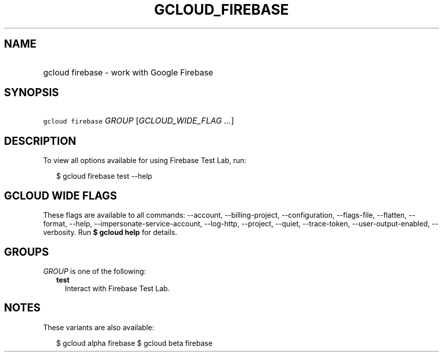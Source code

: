 
.TH "GCLOUD_FIREBASE" 1



.SH "NAME"
.HP
gcloud firebase \- work with Google Firebase



.SH "SYNOPSIS"
.HP
\f5gcloud firebase\fR \fIGROUP\fR [\fIGCLOUD_WIDE_FLAG\ ...\fR]



.SH "DESCRIPTION"

To view all options available for using Firebase Test Lab, run:

.RS 2m
$ gcloud firebase test \-\-help
.RE



.SH "GCLOUD WIDE FLAGS"

These flags are available to all commands: \-\-account, \-\-billing\-project,
\-\-configuration, \-\-flags\-file, \-\-flatten, \-\-format, \-\-help,
\-\-impersonate\-service\-account, \-\-log\-http, \-\-project, \-\-quiet,
\-\-trace\-token, \-\-user\-output\-enabled, \-\-verbosity. Run \fB$ gcloud
help\fR for details.



.SH "GROUPS"

\f5\fIGROUP\fR\fR is one of the following:

.RS 2m
.TP 2m
\fBtest\fR
Interact with Firebase Test Lab.


.RE
.sp

.SH "NOTES"

These variants are also available:

.RS 2m
$ gcloud alpha firebase
$ gcloud beta firebase
.RE

